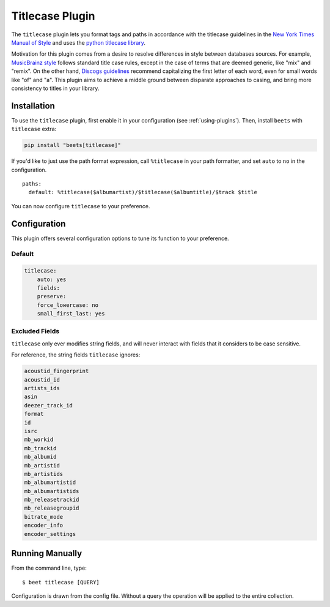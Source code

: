 Titlecase Plugin
================

The ``titlecase`` plugin lets you format tags and paths in accordance with the
titlecase guidelines in the `New York Times Manual of Style`_ and uses the
`python titlecase library`_.

Motivation for this plugin comes from a desire to resolve differences in style
between databases sources. For example, `MusicBrainz style`_ follows standard
title case rules, except in the case of terms that are deemed generic, like
"mix" and "remix". On the other hand, `Discogs guidelines`_ recommend
capitalizing the first letter of each word, even for small words like "of" and
"a". This plugin aims to achieve a middle ground between disparate approaches to
casing, and bring more consistency to titles in your library.

.. _discogs guidelines: https://support.discogs.com/hc/en-us/articles/360005006334-Database-Guidelines-1-General-Rules#Capitalization_And_Grammar

.. _musicbrainz style: https://musicbrainz.org/doc/Style

.. _new york times manual of style: https://search.worldcat.org/en/title/946964415

.. _python titlecase library: https://pypi.org/project/titlecase/

Installation
------------

To use the ``titlecase`` plugin, first enable it in your configuration (see
:ref:`using-plugins`). Then, install ``beets`` with ``titlecase`` extra:

.. code-block:: bash

    pip install "beets[titlecase]"

If you'd like to just use the path format expression, call ``%titlecase`` in
your path formatter, and set ``auto`` to ``no`` in the configuration.

::

    paths:
      default: %titlecase($albumartist)/$titlecase($albumtitle)/$track $title

You can now configure ``titlecase`` to your preference.

Configuration
-------------

This plugin offers several configuration options to tune its function to your
preference.

Default
~~~~~~~

.. code-block:: yaml

    titlecase:
        auto: yes
        fields:
        preserve:
        force_lowercase: no
        small_first_last: yes

.. conf:: auto
    :default: yes

    Whether to automatically apply titlecase to new imports.

.. conf:: fields

    A list of fields to apply the titlecase logic to. You must specify the fields
    you want to have modified in order for titlecase to apply changes to metadata.

.. conf:: preserve

    List of words and phrases to preserve the case of. Without specifying ``DJ`` on
    the list, titlecase will format it as ``Dj``, or specify ``The Beatles`` to make sure
    ``With The Beatles`` is not capitalized as ``With the Beatles``

.. conf:: force_lowercase
    :default: no

    Force all strings to lowercase before applying titlecase, but can cause
    problems with all caps acronyms titlecase would otherwise recognize.

.. conf:: small_first_last

    An option from the base titlecase library. Controls capitalizing small words at the start
    of a sentence. With this turned off ``a`` and similar words will not be capitalized
    under any circumstance.

Excluded Fields
~~~~~~~~~~~~~~~

``titlecase`` only ever modifies string fields, and will never interact with
fields that it considers to be case sensitive.

For reference, the string fields ``titlecase`` ignores:

.. code-block:: bash

    acoustid_fingerprint
    acoustid_id
    artists_ids
    asin
    deezer_track_id
    format
    id
    isrc
    mb_workid
    mb_trackid
    mb_albumid
    mb_artistid
    mb_artistids
    mb_albumartistid
    mb_albumartistids
    mb_releasetrackid
    mb_releasegroupid
    bitrate_mode
    encoder_info
    encoder_settings

Running Manually
----------------

From the command line, type:

::

    $ beet titlecase [QUERY]

Configuration is drawn from the config file. Without a query the operation will
be applied to the entire collection.
